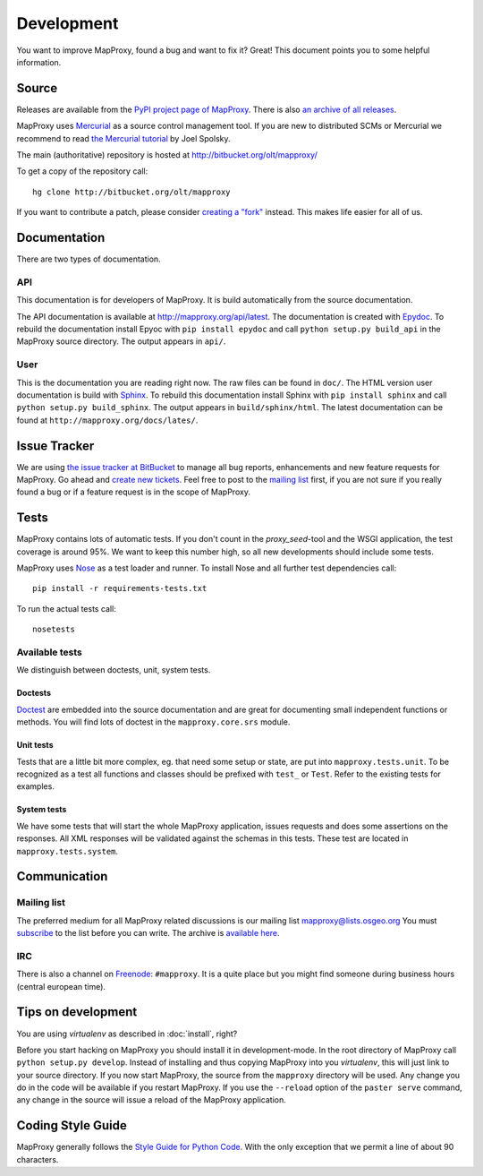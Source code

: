 Development
===========

You want to improve MapProxy, found a bug and want to fix it? Great! This document points you to some helpful information.

.. .. contents::

Source
------

Releases are available from the `PyPI project page of MapProxy <http://pypi.python.org/pypi/MapProxy>`_. There is also `an archive of all releases <http://pypi.python.org/packages/source/M/MapProxy/>`_.

MapProxy uses `Mercurial`_ as a source control management tool. If you are new to distributed SCMs or Mercurial we recommend to read `the Mercurial tutorial <http://hginit.com/>`_ by Joel Spolsky. 

The main (authoritative) repository is hosted at http://bitbucket.org/olt/mapproxy/

To get a copy of the repository call::

  hg clone http://bitbucket.org/olt/mapproxy

If you want to contribute a patch, please consider `creating a "fork"`__ instead. This makes life easier for all of us.

.. _`Mercurial`: http://mercurial.selenic.com/
.. _`fork`: http://bitbucket.org/help/Collaborating#forking

__ fork_

Documentation
-------------

There are two types of documentation.

API
"""

This documentation is for developers of MapProxy. It is build automatically from the source documentation.

The API documentation is available at http://mapproxy.org/api/latest. The documentation is created with `Epydoc`_. To rebuild the documentation install Epyoc with ``pip install epydoc`` and call ``python setup.py build_api`` in the MapProxy source directory. The output appears in ``api/``.


User
""""

This is the documentation you are reading right now. The raw files can be found in ``doc/``. The HTML version user documentation is build with `Sphinx`_. To rebuild this documentation install Sphinx with ``pip install sphinx`` and call ``python setup.py build_sphinx``. The output appears in ``build/sphinx/html``. The latest documentation can be found at ``http://mapproxy.org/docs/lates/``.

.. _`Epydoc`: http://epydoc.sourceforge.net/
.. _`Sphinx`: http://sphinx.pocoo.org/


Issue Tracker
-------------

We are using `the issue tracker at BitBucket <http://bitbucket.org/olt/mapproxy/issues/>`_ to manage all bug reports, enhancements and new feature requests for MapProxy. Go ahead and `create new tickets <http://bitbucket.org/olt/mapproxy/issues/new/>`_. Feel free to post to the `mailing list`_ first, if you are not sure if you really found a bug or if a feature request is in the scope of MapProxy.

Tests
-----

MapProxy contains lots of automatic tests. If you don't count in the `proxy_seed`-tool and the WSGI application, the test coverage is around 95%. We want to keep this number high, so all new developments should include some tests.

MapProxy uses `Nose`_ as a test loader and runner. To install Nose and all further test dependencies call::

  pip install -r requirements-tests.txt
  

To run the actual tests call::

  nosetests

.. _`Nose`: http://somethingaboutorange.com/mrl/projects/nose/

Available tests
"""""""""""""""

We distinguish between doctests, unit, system tests.

Doctests
^^^^^^^^
`Doctest <http://docs.python.org/library/doctest.html>`_ are embedded into the source documentation and are great for documenting small independent functions or methods. You will find lots of doctest in the ``mapproxy.core.srs`` module.

Unit tests
^^^^^^^^^^
Tests that are a little bit more complex, eg. that need some setup or state, are put into ``mapproxy.tests.unit``. To be recognized as a test all functions and classes should be prefixed with ``test_`` or ``Test``. Refer to the existing tests for examples.

System tests
^^^^^^^^^^^^
We have some tests that will start the whole MapProxy application, issues requests and does some assertions on the responses. All XML responses will be validated against the schemas in this tests. These test are located in ``mapproxy.tests.system``.


Communication
-------------
Mailing list
""""""""""""

The preferred medium for all MapProxy related discussions is our mailing list mapproxy@lists.osgeo.org You must `subscribe <http://lists.osgeo.org/mailman/listinfo/mapproxy>`_ to the list before you can write. The archive is `available here <http://lists.osgeo.org/pipermail/mapproxy/>`_.

IRC
"""
There is also a channel on `Freenode <http://freenode.net/>`_: ``#mapproxy``. It is a quite place but you might find someone during business hours (central european time).

Tips on development
-------------------

You are using `virtualenv` as described in :doc:`install`, right?

Before you start hacking on MapProxy you should install it in development-mode. In the root directory of MapProxy call ``python setup.py develop``. Instead of installing and thus copying MapProxy into you `virtualenv`, this will just link to your source directory. If you now start MapProxy, the source from the ``mapproxy`` directory will be used. Any change you do in the code will be available if you restart MapProxy. If you use the ``--reload`` option of the ``paster serve`` command, any change in the source will issue a reload of the MapProxy application.

.. todo:: 
  
  Describe egg:Paste#evalerror


Coding Style Guide
------------------

MapProxy generally follows the `Style Guide for Python Code`_. With the only exception that we permit a line of about 90 characters.

.. _`Style Guide for Python Code`: http://www.python.org/dev/peps/pep-0008/